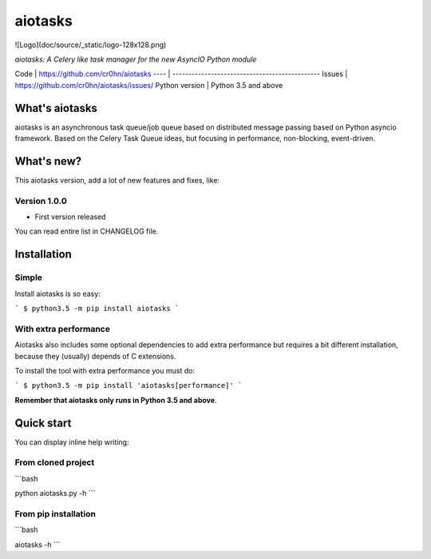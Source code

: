 aiotasks
========

![Logo](doc/source/_static/logo-128x128.png)

*aiotasks: A Celery like task manager for the new AsyncIO Python module*

Code | https://github.com/cr0hn/aiotasks
---- | ----------------------------------------------
Issues | https://github.com/cr0hn/aiotasks/issues/
Python version | Python 3.5 and above

What's aiotasks
---------------

aiotasks is an asynchronous task queue/job queue based on distributed message passing based on Python asyncio framework. Based on the Celery Task Queue ideas, but focusing in performance, non-blocking, event-driven.

What's new?
-----------

This aiotasks version, add a lot of new features and fixes, like:

Version 1.0.0
+++++++++++++

- First version released

You can read entire list in CHANGELOG file.

Installation
------------

Simple
++++++

Install aiotasks is so easy:

```
$ python3.5 -m pip install aiotasks
```

With extra performance
++++++++++++++++++++++

Aiotasks also includes some optional dependencies to add extra performance but requires a bit different installation, because they (usually) depends of C extensions.

To install the tool with extra performance you must do:

```
$ python3.5 -m pip install 'aiotasks[performance]'
```

**Remember that aiotasks only runs in Python 3.5 and above**.

Quick start
-----------

You can display inline help writing:

From cloned project
+++++++++++++++++++

```bash

python aiotasks.py -h
```

From pip installation
+++++++++++++++++++++

```bash

aiotasks -h
```